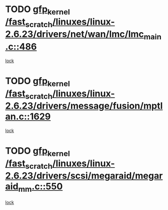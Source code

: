 * TODO [[view:/fast_scratch/linuxes/linux-2.6.23/drivers/net/wan/lmc/lmc_main.c::face=ovl-face1::linb=486::colb=43::cole=53][gfp_kernel /fast_scratch/linuxes/linux-2.6.23/drivers/net/wan/lmc/lmc_main.c::486]]
[[view:/fast_scratch/linuxes/linux-2.6.23/drivers/net/wan/lmc/lmc_main.c::face=ovl-face2::linb=137::colb=4::cole=21][lock]]
* TODO [[view:/fast_scratch/linuxes/linux-2.6.23/drivers/message/fusion/mptlan.c::face=ovl-face1::linb=1629::colb=42::cole=52][gfp_kernel /fast_scratch/linuxes/linux-2.6.23/drivers/message/fusion/mptlan.c::1629]]
[[view:/fast_scratch/linuxes/linux-2.6.23/drivers/message/fusion/mptlan.c::face=ovl-face2::linb=1610::colb=2::cole=16][lock]]
* TODO [[view:/fast_scratch/linuxes/linux-2.6.23/drivers/scsi/megaraid/megaraid_mm.c::face=ovl-face1::linb=550::colb=49::cole=59][gfp_kernel /fast_scratch/linuxes/linux-2.6.23/drivers/scsi/megaraid/megaraid_mm.c::550]]
[[view:/fast_scratch/linuxes/linux-2.6.23/drivers/scsi/megaraid/megaraid_mm.c::face=ovl-face2::linb=546::colb=1::cole=18][lock]]
